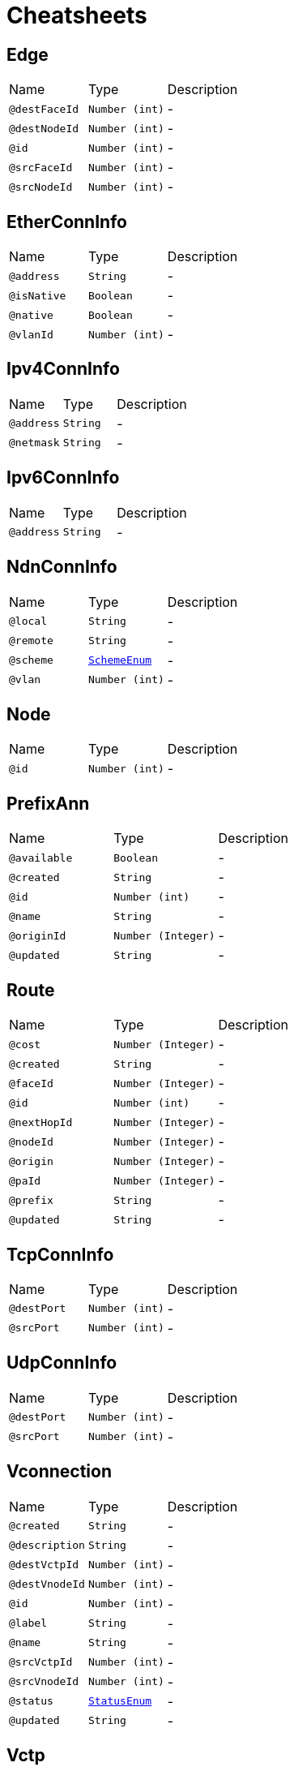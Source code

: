 = Cheatsheets

[[Edge]]
== Edge


[cols=">25%,25%,50%"]
[frame="topbot"]
|===
^|Name | Type ^| Description
|[[destFaceId]]`@destFaceId`|`Number (int)`|-
|[[destNodeId]]`@destNodeId`|`Number (int)`|-
|[[id]]`@id`|`Number (int)`|-
|[[srcFaceId]]`@srcFaceId`|`Number (int)`|-
|[[srcNodeId]]`@srcNodeId`|`Number (int)`|-
|===

[[EtherConnInfo]]
== EtherConnInfo


[cols=">25%,25%,50%"]
[frame="topbot"]
|===
^|Name | Type ^| Description
|[[address]]`@address`|`String`|-
|[[isNative]]`@isNative`|`Boolean`|-
|[[native]]`@native`|`Boolean`|-
|[[vlanId]]`@vlanId`|`Number (int)`|-
|===

[[Ipv4ConnInfo]]
== Ipv4ConnInfo


[cols=">25%,25%,50%"]
[frame="topbot"]
|===
^|Name | Type ^| Description
|[[address]]`@address`|`String`|-
|[[netmask]]`@netmask`|`String`|-
|===

[[Ipv6ConnInfo]]
== Ipv6ConnInfo


[cols=">25%,25%,50%"]
[frame="topbot"]
|===
^|Name | Type ^| Description
|[[address]]`@address`|`String`|-
|===

[[NdnConnInfo]]
== NdnConnInfo


[cols=">25%,25%,50%"]
[frame="topbot"]
|===
^|Name | Type ^| Description
|[[local]]`@local`|`String`|-
|[[remote]]`@remote`|`String`|-
|[[scheme]]`@scheme`|`link:enums.html#SchemeEnum[SchemeEnum]`|-
|[[vlan]]`@vlan`|`Number (int)`|-
|===

[[Node]]
== Node


[cols=">25%,25%,50%"]
[frame="topbot"]
|===
^|Name | Type ^| Description
|[[id]]`@id`|`Number (int)`|-
|===

[[PrefixAnn]]
== PrefixAnn


[cols=">25%,25%,50%"]
[frame="topbot"]
|===
^|Name | Type ^| Description
|[[available]]`@available`|`Boolean`|-
|[[created]]`@created`|`String`|-
|[[id]]`@id`|`Number (int)`|-
|[[name]]`@name`|`String`|-
|[[originId]]`@originId`|`Number (Integer)`|-
|[[updated]]`@updated`|`String`|-
|===

[[Route]]
== Route


[cols=">25%,25%,50%"]
[frame="topbot"]
|===
^|Name | Type ^| Description
|[[cost]]`@cost`|`Number (Integer)`|-
|[[created]]`@created`|`String`|-
|[[faceId]]`@faceId`|`Number (Integer)`|-
|[[id]]`@id`|`Number (int)`|-
|[[nextHopId]]`@nextHopId`|`Number (Integer)`|-
|[[nodeId]]`@nodeId`|`Number (Integer)`|-
|[[origin]]`@origin`|`Number (Integer)`|-
|[[paId]]`@paId`|`Number (Integer)`|-
|[[prefix]]`@prefix`|`String`|-
|[[updated]]`@updated`|`String`|-
|===

[[TcpConnInfo]]
== TcpConnInfo


[cols=">25%,25%,50%"]
[frame="topbot"]
|===
^|Name | Type ^| Description
|[[destPort]]`@destPort`|`Number (int)`|-
|[[srcPort]]`@srcPort`|`Number (int)`|-
|===

[[UdpConnInfo]]
== UdpConnInfo


[cols=">25%,25%,50%"]
[frame="topbot"]
|===
^|Name | Type ^| Description
|[[destPort]]`@destPort`|`Number (int)`|-
|[[srcPort]]`@srcPort`|`Number (int)`|-
|===

[[Vconnection]]
== Vconnection


[cols=">25%,25%,50%"]
[frame="topbot"]
|===
^|Name | Type ^| Description
|[[created]]`@created`|`String`|-
|[[description]]`@description`|`String`|-
|[[destVctpId]]`@destVctpId`|`Number (int)`|-
|[[destVnodeId]]`@destVnodeId`|`Number (int)`|-
|[[id]]`@id`|`Number (int)`|-
|[[label]]`@label`|`String`|-
|[[name]]`@name`|`String`|-
|[[srcVctpId]]`@srcVctpId`|`Number (int)`|-
|[[srcVnodeId]]`@srcVnodeId`|`Number (int)`|-
|[[status]]`@status`|`link:enums.html#StatusEnum[StatusEnum]`|-
|[[updated]]`@updated`|`String`|-
|===

[[Vctp]]
== Vctp


[cols=">25%,25%,50%"]
[frame="topbot"]
|===
^|Name | Type ^| Description
|[[connType]]`@connType`|`link:enums.html#ConnTypeEnum[ConnTypeEnum]`|-
|[[created]]`@created`|`String`|-
|[[description]]`@description`|`String`|-
|[[id]]`@id`|`Number (int)`|-
|[[label]]`@label`|`String`|-
|[[name]]`@name`|`String`|-
|[[parentId]]`@parentId`|`Number (int)`|-
|[[status]]`@status`|`link:enums.html#StatusEnum[StatusEnum]`|-
|[[updated]]`@updated`|`String`|-
|[[vnodeId]]`@vnodeId`|`Number (int)`|-
|===

[[Vlink]]
== Vlink


[cols=">25%,25%,50%"]
[frame="topbot"]
|===
^|Name | Type ^| Description
|[[created]]`@created`|`String`|-
|[[description]]`@description`|`String`|-
|[[destVltpId]]`@destVltpId`|`Number (int)`|-
|[[destVnodeId]]`@destVnodeId`|`Number (int)`|-
|[[id]]`@id`|`Number (int)`|-
|[[label]]`@label`|`String`|-
|[[name]]`@name`|`String`|-
|[[srcVltpId]]`@srcVltpId`|`Number (int)`|-
|[[srcVnodeId]]`@srcVnodeId`|`Number (int)`|-
|[[status]]`@status`|`link:enums.html#StatusEnum[StatusEnum]`|-
|[[updated]]`@updated`|`String`|-
|===

[[VlinkConn]]
== VlinkConn


[cols=">25%,25%,50%"]
[frame="topbot"]
|===
^|Name | Type ^| Description
|[[created]]`@created`|`String`|-
|[[description]]`@description`|`String`|-
|[[destVctpId]]`@destVctpId`|`Number (int)`|-
|[[destVltpId]]`@destVltpId`|`Number (int)`|-
|[[destVnodeId]]`@destVnodeId`|`Number (int)`|-
|[[id]]`@id`|`Number (int)`|-
|[[label]]`@label`|`String`|-
|[[name]]`@name`|`String`|-
|[[srcVctpId]]`@srcVctpId`|`Number (int)`|-
|[[srcVltpId]]`@srcVltpId`|`Number (int)`|-
|[[srcVnodeId]]`@srcVnodeId`|`Number (int)`|-
|[[status]]`@status`|`link:enums.html#StatusEnum[StatusEnum]`|-
|[[updated]]`@updated`|`String`|-
|[[vlinkId]]`@vlinkId`|`Number (int)`|-
|===

[[Vltp]]
== Vltp


[cols=">25%,25%,50%"]
[frame="topbot"]
|===
^|Name | Type ^| Description
|[[bandwidth]]`@bandwidth`|`String`|-
|[[busy]]`@busy`|`Boolean`|-
|[[created]]`@created`|`String`|-
|[[description]]`@description`|`String`|-
|[[id]]`@id`|`Number (int)`|-
|[[label]]`@label`|`String`|-
|[[mtu]]`@mtu`|`Number (int)`|-
|[[name]]`@name`|`String`|-
|[[port]]`@port`|`String`|-
|[[status]]`@status`|`link:enums.html#StatusEnum[StatusEnum]`|-
|[[updated]]`@updated`|`String`|-
|[[vnodeId]]`@vnodeId`|`Number (int)`|-
|===

[[Vnode]]
== Vnode


[cols=">25%,25%,50%"]
[frame="topbot"]
|===
^|Name | Type ^| Description
|[[created]]`@created`|`String`|-
|[[description]]`@description`|`String`|-
|[[hwaddr]]`@hwaddr`|`String`|-
|[[id]]`@id`|`Number (int)`|-
|[[label]]`@label`|`String`|-
|[[location]]`@location`|`String`|-
|[[name]]`@name`|`String`|-
|[[posx]]`@posx`|`Number (int)`|-
|[[posy]]`@posy`|`Number (int)`|-
|[[status]]`@status`|`link:enums.html#StatusEnum[StatusEnum]`|-
|[[type]]`@type`|`link:enums.html#TypeEnum[TypeEnum]`|-
|[[updated]]`@updated`|`String`|-
|[[vsubnetId]]`@vsubnetId`|`Number (int)`|-
|===

[[Vsubnet]]
== Vsubnet


[cols=">25%,25%,50%"]
[frame="topbot"]
|===
^|Name | Type ^| Description
|[[created]]`@created`|`String`|-
|[[description]]`@description`|`String`|-
|[[id]]`@id`|`Number (int)`|-
|[[label]]`@label`|`String`|-
|[[name]]`@name`|`String`|-
|[[updated]]`@updated`|`String`|-
|===

[[VxlanConnInfo]]
== VxlanConnInfo


[cols=">25%,25%,50%"]
[frame="topbot"]
|===
^|Name | Type ^| Description
|[[vni]]`@vni`|`Number (int)`|-
|===

